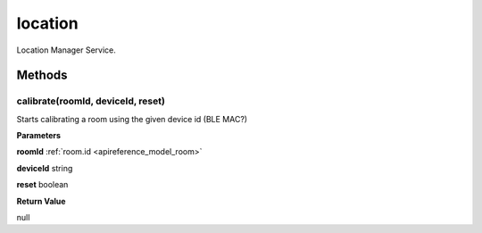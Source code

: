 .. _apireference_service_location:

location
========

Location Manager Service.

.. _apireference_service_location_methods:

Methods
-------

.. _apireference_service_location_methods_calibrate:

calibrate(roomId, deviceId, reset)
~~~~~~~~~~~~~~~~~~~~~~~~~~~~~~~~~~

Starts calibrating a room using the given device id (BLE MAC?)

**Parameters**

**roomId** :ref:`room.id <apireference_model_room>`

**deviceId** string

**reset** boolean

**Return Value**

null 

